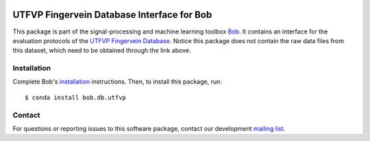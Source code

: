.. vim: set fileencoding=utf-8 :
.. Thu 18 Aug 17:23:48 CEST 2016

.. image:: https://img.shields.io/badge/docs-available-orange.svg
   :target: https://www.idiap.ch/software/bob/docs/bob/bob.db.utfvp/master/index.html
.. image:: https://gitlab.idiap.ch/bob/bob.db.utfvp/badges/master/pipeline.svg
   :target: https://gitlab.idiap.ch/bob/bob.db.utfvp/commits/master
.. image:: https://gitlab.idiap.ch/bob/bob.db.utfvp/badges/master/coverage.svg
   :target: https://gitlab.idiap.ch/bob/bob.db.utfvp/commits/master
.. image:: https://img.shields.io/badge/gitlab-project-0000c0.svg
   :target: https://gitlab.idiap.ch/bob/bob.db.utfvp


=============================================
 UTFVP Fingervein Database Interface for Bob
=============================================

This package is part of the signal-processing and machine learning toolbox
Bob_. It contains an interface for the evaluation protocols of the `UTFVP
Fingervein Database`_. Notice this package does not contain the raw data files
from this dataset, which need to be obtained through the link above.


Installation
------------

Complete Bob's `installation`_ instructions. Then, to install this package,
run::

  $ conda install bob.db.utfvp


Contact
-------

For questions or reporting issues to this software package, contact our
development `mailing list`_.


.. Place your references here:
.. _bob: https://www.idiap.ch/software/bob
.. _installation: https://www.idiap.ch/software/bob/install
.. _mailing list: https://www.idiap.ch/software/bob/discuss
.. _utfvp fingervein database: http://www.sas.ewi.utwente.nl
